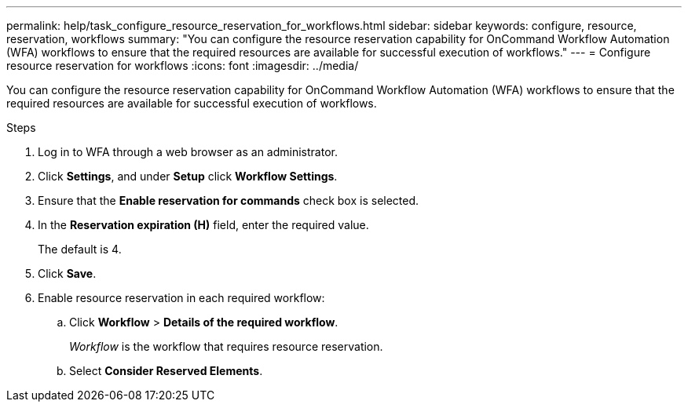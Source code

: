 ---
permalink: help/task_configure_resource_reservation_for_workflows.html
sidebar: sidebar
keywords: configure, resource, reservation, workflows
summary: "You can configure the resource reservation capability for OnCommand Workflow Automation (WFA) workflows to ensure that the required resources are available for successful execution of workflows."
---
= Configure resource reservation for workflows
:icons: font
:imagesdir: ../media/

[.lead]
You can configure the resource reservation capability for OnCommand Workflow Automation (WFA) workflows to ensure that the required resources are available for successful execution of workflows.

.Steps

. Log in to WFA through a web browser as an administrator.
. Click *Settings*, and under *Setup* click *Workflow Settings*.
. Ensure that the *Enable reservation for commands* check box is selected.
. In the *Reservation expiration (H)* field, enter the required value.
+
The default is 4.

. Click *Save*.
. Enable resource reservation in each required workflow:
 .. Click *Workflow* > *Details of the required workflow*.
+
_Workflow_ is the workflow that requires resource reservation.

 .. Select *Consider Reserved Elements*.
